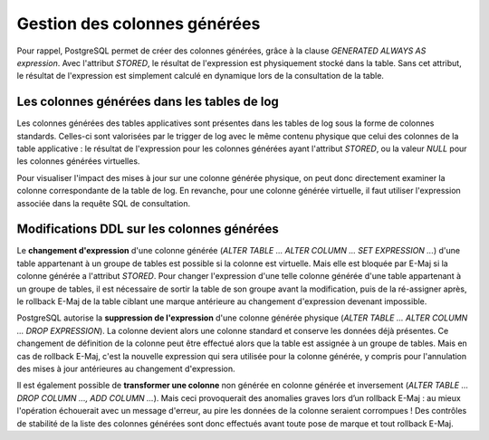 Gestion des colonnes générées
=============================

Pour rappel, PostgreSQL permet de créer des colonnes générées, grâce à la clause *GENERATED ALWAYS AS expression*. Avec l'attribut *STORED*, le résultat de l'expression est physiquement stocké dans la table. Sans cet attribut, le résultat de l'expression est simplement calculé en dynamique lors de la consultation de la table.

Les colonnes générées dans les tables de log
--------------------------------------------

Les colonnes générées des tables applicatives sont présentes dans les tables de log sous la forme de colonnes standards. Celles-ci sont valorisées par le trigger de log avec le même contenu physique que celui des colonnes de la table applicative : le résultat de l'expression pour les colonnes générées ayant l'attribut *STORED*, ou la valeur *NULL* pour les colonnes générées virtuelles.

Pour visualiser l'impact des mises à jour sur une colonne générée physique, on peut donc directement examiner la colonne correspondante de la table de log. En revanche, pour une colonne générée virtuelle, il faut utiliser l'expression associée dans la requête SQL de consultation.

Modifications DDL sur les colonnes générées
-------------------------------------------

Le **changement d'expression** d'une colonne générée (*ALTER TABLE ... ALTER COLUMN ... SET EXPRESSION ...*) d'une table appartenant à un groupe de tables est possible si la colonne est virtuelle. Mais elle est bloquée par E-Maj si la colonne générée a l'attribut *STORED*. Pour changer l'expression d'une telle colonne générée d'une table appartenant à un groupe de tables, il est nécessaire de sortir la table de son groupe avant la modification, puis de la ré-assigner après, le rollback E-Maj de la table ciblant une marque antérieure au changement d'expression devenant impossible.

PostgreSQL autorise la **suppression de l'expression** d'une colonne générée physique (*ALTER TABLE ... ALTER COLUMN ... DROP EXPRESSION*). La colonne devient alors une colonne standard et conserve les données déjà présentes. Ce changement de définition de la colonne peut être effectué alors que la table est assignée à un groupe de tables. Mais en cas de rollback E-Maj, c'est la nouvelle expression qui sera utilisée pour la colonne générée, y compris pour l'annulation des mises à jour antérieures au changement d'expression.

Il est également possible de **transformer une colonne** non générée en colonne générée et inversement (*ALTER TABLE ... DROP COLUMN ..., ADD COLUMN ...*). Mais ceci provoquerait des anomalies graves lors d’un rollback E-Maj : au mieux l'opération échouerait avec un message d'erreur, au pire les données de la colonne seraient corrompues ! Des contrôles de stabilité de la liste des colonnes générées sont donc effectués avant toute pose de marque et tout rollback E-Maj.
